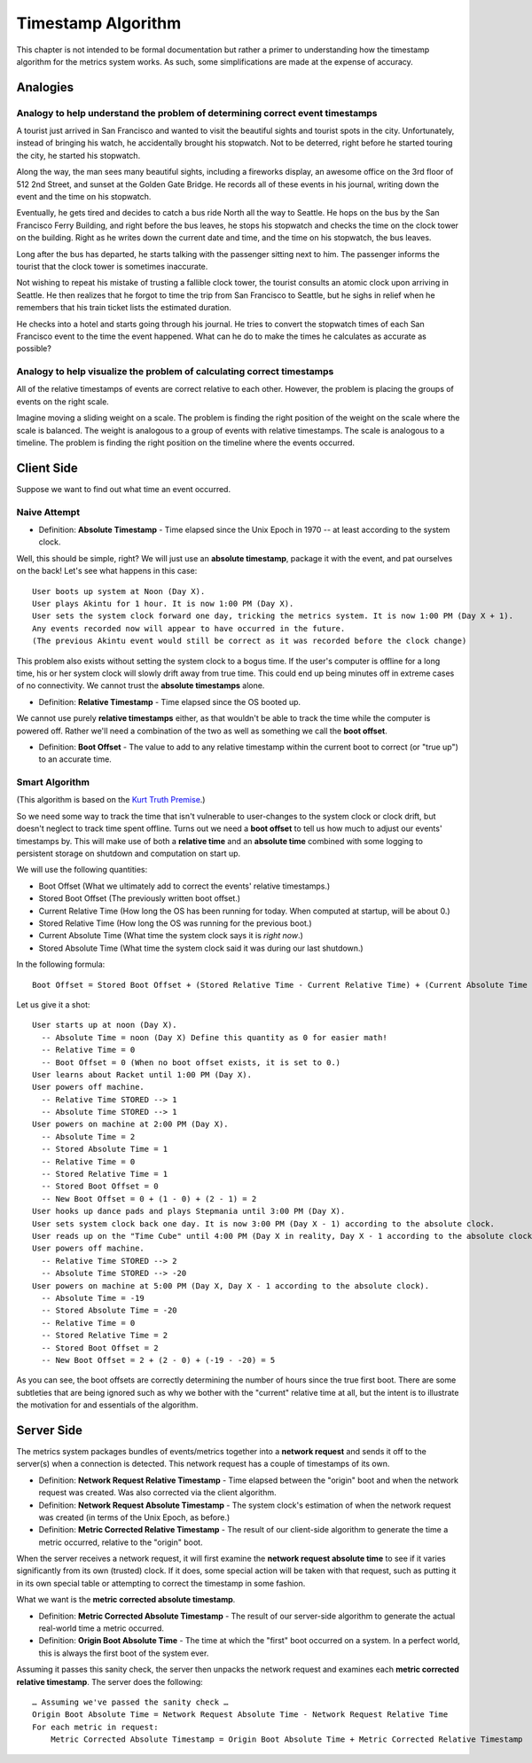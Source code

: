 Timestamp Algorithm
===================

This chapter is not intended to be formal documentation but rather a primer to
understanding how the timestamp algorithm for the metrics system works. As
such, some simplifications are made at the expense of accuracy.

Analogies
---------

Analogy to help understand the problem of determining correct event timestamps
~~~~~~~~~~~~~~~~~~~~~~~~~~~~~~~~~~~~~~~~~~~~~~~~~~~~~~~~~~~~~~~~~~~~~~~~~~~~~~

A tourist just arrived in San Francisco and wanted to visit the beautiful
sights and tourist spots in the city. Unfortunately, instead of bringing his
watch, he accidentally brought his stopwatch. Not to be deterred, right before
he started touring the city, he started his stopwatch.

Along the way, the man sees many beautiful sights, including a fireworks
display, an awesome office on the 3rd floor of 512 2nd Street, and sunset at
the Golden Gate Bridge. He records all of these events in his journal, writing
down the event and the time on his stopwatch.

Eventually, he gets tired and decides to catch a bus ride North all the way to
Seattle. He hops on the bus by the San Francisco Ferry Building, and right
before the bus leaves, he stops his stopwatch and checks the time on the clock
tower on the building. Right as he writes down the current date and time, and
the time on his stopwatch, the bus leaves.

Long after the bus has departed, he starts talking with the passenger sitting
next to him. The passenger informs the tourist that the clock tower is
sometimes inaccurate.

Not wishing to repeat his mistake of trusting a fallible clock tower, the
tourist consults an atomic clock upon arriving in Seattle. He then realizes
that he forgot to time the trip from San Francisco to Seattle, but he sighs in
relief when he remembers that his train ticket lists the estimated duration.

He checks into a hotel and starts going through his journal. He tries to
convert the stopwatch times of each San Francisco event to the time the event
happened. What can he do to make the times he calculates as accurate as
possible?

Analogy to help visualize the problem of calculating correct timestamps
~~~~~~~~~~~~~~~~~~~~~~~~~~~~~~~~~~~~~~~~~~~~~~~~~~~~~~~~~~~~~~~~~~~~~~~

All of the relative timestamps of events are correct relative to each other.
However, the problem is placing the groups of events on the right scale.

Imagine moving a sliding weight on a scale. The problem is finding the right
position of the weight on the scale where the scale is balanced. The weight is
analogous to a group of events with relative timestamps. The scale is analogous
to a timeline. The problem is finding the right position on the timeline where
the events occurred.

Client Side
-----------

Suppose we want to find out what time an event occurred.

Naive Attempt
~~~~~~~~~~~~~

- Definition: **Absolute Timestamp** - Time elapsed since the Unix Epoch in
  1970 -- at least according to the system clock.

Well, this should be simple, right? We will just use an **absolute timestamp**,
package it with the event, and pat ourselves on the back! Let's see what
happens in this case::

  User boots up system at Noon (Day X).
  User plays Akintu for 1 hour. It is now 1:00 PM (Day X).
  User sets the system clock forward one day, tricking the metrics system. It is now 1:00 PM (Day X + 1).
  Any events recorded now will appear to have occurred in the future.
  (The previous Akintu event would still be correct as it was recorded before the clock change)

This problem also exists without setting the system clock to a bogus time. If
the user's computer is offline for a long time, his or her system clock will
slowly drift away from true time. This could end up being minutes off in
extreme cases of no connectivity. We cannot trust the **absolute timestamps**
alone.

- Definition: **Relative Timestamp** - Time elapsed since the OS booted up.

We cannot use purely **relative timestamps** either, as that wouldn't be able
to track the time while the computer is powered off. Rather we'll need a
combination of the two as well as something we call the **boot offset**.

- Definition: **Boot Offset** - The value to add to any relative timestamp
  within the current boot to correct (or "true up") to an accurate time.

Smart Algorithm
~~~~~~~~~~~~~~~

(This algorithm is based on the `Kurt Truth Premise <https://www.youtube.com/watch?v=dQw4w9WgXcQ>`_.)

So we need some way to track the time that isn't vulnerable to user-changes to
the system clock or clock drift, but doesn't neglect to track time spent
offline. Turns out we need a **boot offset** to tell us how much to adjust our
events' timestamps by. This will make use of both a **relative time** and an
**absolute time** combined with some logging to persistent storage on shutdown
and computation on start up.

We will use the following quantities:

- Boot Offset (What we ultimately add to correct the events' relative timestamps.)
- Stored Boot Offset (The previously written boot offset.)
- Current Relative Time (How long the OS has been running for today. When computed at startup, will be about 0.)
- Stored Relative Time (How long the OS was running for the previous boot.)
- Current Absolute Time (What time the system clock says it is *right now*.)
- Stored Absolute Time (What time the system clock said it was during our last shutdown.)

In the following formula::

  Boot Offset = Stored Boot Offset + (Stored Relative Time - Current Relative Time) + (Current Absolute Time - Stored Absolute Time)

Let us give it a shot::

  User starts up at noon (Day X).
    -- Absolute Time = noon (Day X) Define this quantity as 0 for easier math!
    -- Relative Time = 0
    -- Boot Offset = 0 (When no boot offset exists, it is set to 0.)
  User learns about Racket until 1:00 PM (Day X).
  User powers off machine.
    -- Relative Time STORED --> 1
    -- Absolute Time STORED --> 1
  User powers on machine at 2:00 PM (Day X).
    -- Absolute Time = 2
    -- Stored Absolute Time = 1
    -- Relative Time = 0
    -- Stored Relative Time = 1
    -- Stored Boot Offset = 0
    -- New Boot Offset = 0 + (1 - 0) + (2 - 1) = 2
  User hooks up dance pads and plays Stepmania until 3:00 PM (Day X).
  User sets system clock back one day. It is now 3:00 PM (Day X - 1) according to the absolute clock.
  User reads up on the "Time Cube" until 4:00 PM (Day X in reality, Day X - 1 according to the absolute clock).
  User powers off machine.
    -- Relative Time STORED --> 2
    -- Absolute Time STORED --> -20
  User powers on machine at 5:00 PM (Day X, Day X - 1 according to the absolute clock).
    -- Absolute Time = -19
    -- Stored Absolute Time = -20
    -- Relative Time = 0
    -- Stored Relative Time = 2
    -- Stored Boot Offset = 2
    -- New Boot Offset = 2 + (2 - 0) + (-19 - -20) = 5

As you can see, the boot offsets are correctly determining the number of hours
since the true first boot. There are some subtleties that are being ignored
such as why we bother with the "current" relative time at all, but the intent
is to illustrate the motivation for and essentials of the algorithm.

Server Side
-----------

The metrics system packages bundles of events/metrics together into a **network
request** and sends it off to the server(s) when a connection is detected. This
network request has a couple of timestamps of its own.

- Definition: **Network Request Relative Timestamp** - Time elapsed between the
  "origin" boot and when the network request was created. Was also corrected
  via the client algorithm.
- Definition: **Network Request Absolute Timestamp** - The system clock's
  estimation of when the network request was created (in terms of the Unix
  Epoch, as before.)
- Definition: **Metric Corrected Relative Timestamp** - The result of our
  client-side algorithm to generate the time a metric occurred, relative to the
  "origin" boot.

When the server receives a network request, it will first examine the **network
request absolute time** to see if it varies significantly from its own
(trusted) clock. If it does, some special action will be taken with that
request, such as putting it in its own special table or attempting to correct
the timestamp in some fashion.

What we want is the **metric corrected absolute timestamp**.

- Definition: **Metric Corrected Absolute Timestamp** - The result of our
  server-side algorithm to generate the actual real-world time a metric
  occurred.
- Definition: **Origin Boot Absolute Time** - The time at which the "first"
  boot occurred on a system. In a perfect world, this is always the first boot
  of the system ever.

Assuming it passes this sanity check, the server then unpacks the network
request and examines each **metric corrected relative timestamp**. The server
does the following::

  … Assuming we've passed the sanity check …
  Origin Boot Absolute Time = Network Request Absolute Time - Network Request Relative Time
  For each metric in request:
      Metric Corrected Absolute Timestamp = Origin Boot Absolute Time + Metric Corrected Relative Timestamp
